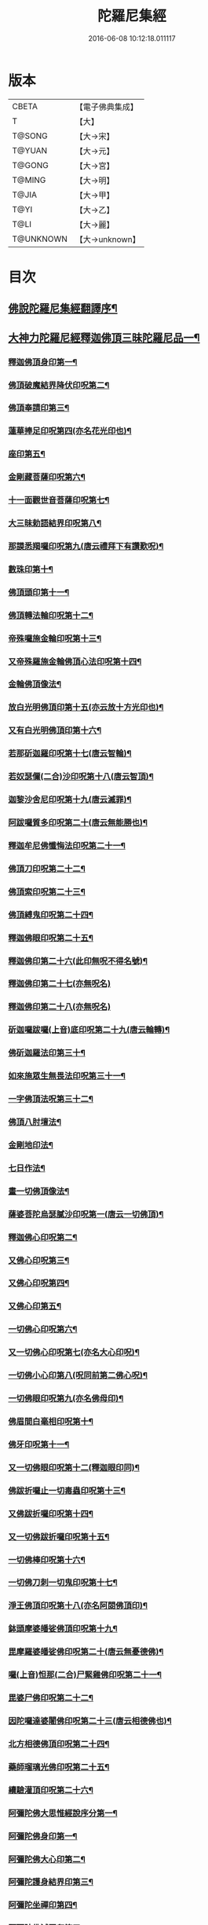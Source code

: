 #+TITLE: 陀羅尼集經 
#+DATE: 2016-06-08 10:12:18.011117

* 版本
 |     CBETA|【電子佛典集成】|
 |         T|【大】     |
 |    T@SONG|【大→宋】   |
 |    T@YUAN|【大→元】   |
 |    T@GONG|【大→宮】   |
 |    T@MING|【大→明】   |
 |     T@JIA|【大→甲】   |
 |      T@YI|【大→乙】   |
 |      T@LI|【大→麗】   |
 | T@UNKNOWN|【大→unknown】|

* 目次
** [[file:KR6j0072_001.txt::001-0785a3][佛說陀羅尼集經翻譯序¶]]
** [[file:KR6j0072_001.txt::001-0785b11][大神力陀羅尼經釋迦佛頂三昧陀羅尼品一¶]]
*** [[file:KR6j0072_001.txt::001-0786b6][釋迦佛頂身印第一¶]]
*** [[file:KR6j0072_001.txt::001-0787c6][佛頂破魔結界降伏印呪第二¶]]
*** [[file:KR6j0072_001.txt::001-0788a20][佛頂奉請印第三¶]]
*** [[file:KR6j0072_001.txt::001-0788a27][蓮華捧足印呪第四(亦名花光印也)¶]]
*** [[file:KR6j0072_001.txt::001-0788b3][座印第五¶]]
*** [[file:KR6j0072_001.txt::001-0788b10][金剛藏菩薩印呪第六¶]]
*** [[file:KR6j0072_001.txt::001-0788b19][十一面觀世音菩薩印呪第七¶]]
*** [[file:KR6j0072_001.txt::001-0788c5][大三昧勅語結界印呪第八¶]]
*** [[file:KR6j0072_001.txt::001-0789a22][那謨悉羯囉印呪第九(唐云禮拜下有讚歎呪)¶]]
*** [[file:KR6j0072_001.txt::001-0789b28][數珠印第十¶]]
*** [[file:KR6j0072_001.txt::001-0789c18][佛頂頭印第十一¶]]
*** [[file:KR6j0072_001.txt::001-0789c26][佛頂轉法輪印呪第十二¶]]
*** [[file:KR6j0072_001.txt::001-0790a8][帝殊囉施金輪印呪第十三¶]]
*** [[file:KR6j0072_001.txt::001-0790a17][又帝殊羅施金輪佛頂心法印呪第十四¶]]
*** [[file:KR6j0072_001.txt::001-0790a23][金輪佛頂像法¶]]
*** [[file:KR6j0072_001.txt::001-0790c19][放白光明佛頂印第十五(亦云放十方光印也)¶]]
*** [[file:KR6j0072_001.txt::001-0790c24][又有白光明佛頂印第十六¶]]
*** [[file:KR6j0072_001.txt::001-0791b9][若那斫迦羅印呪第十七(唐云智輪)¶]]
*** [[file:KR6j0072_001.txt::001-0791b23][若奴瑟儞(二合)沙印呪第十八(唐云智頂)¶]]
*** [[file:KR6j0072_001.txt::001-0791b29][迦黎沙舍尼印呪第十九(唐云滅罪)¶]]
*** [[file:KR6j0072_001.txt::001-0791c9][阿跋囉質多印呪第二十(唐云無能勝也)¶]]
*** [[file:KR6j0072_001.txt::001-0791c19][釋迦牟尼佛懺悔法印呪第二十一¶]]
*** [[file:KR6j0072_001.txt::001-0791c27][佛頂刀印呪第二十二¶]]
*** [[file:KR6j0072_001.txt::001-0792b3][佛頂索印呪第二十三¶]]
*** [[file:KR6j0072_001.txt::001-0792b12][佛頂縛鬼印呪第二十四¶]]
*** [[file:KR6j0072_001.txt::001-0792b28][釋迦佛眼印呪第二十五¶]]
*** [[file:KR6j0072_001.txt::001-0792c9][釋迦佛印第二十六(此印無呪不得名號)¶]]
*** [[file:KR6j0072_001.txt::001-0792c11][釋迦佛印第二十七(亦無呪名)]]
*** [[file:KR6j0072_001.txt::001-0792c13][釋迦佛印第二十八(亦無呪名)]]
*** [[file:KR6j0072_001.txt::001-0792c18][斫迦囉跋囉(上音)底印呪第二十九(唐云輪轉)¶]]
*** [[file:KR6j0072_001.txt::001-0792c22][佛斫迦羅法印第三十¶]]
*** [[file:KR6j0072_001.txt::001-0792c27][如來施眾生無畏法印呪第三十一¶]]
*** [[file:KR6j0072_001.txt::001-0793a5][一字佛頂法呪第三十二¶]]
*** [[file:KR6j0072_001.txt::001-0793a26][佛頂八肘壇法¶]]
*** [[file:KR6j0072_001.txt::001-0794a16][金剛地印法¶]]
*** [[file:KR6j0072_001.txt::001-0794c11][七日作法¶]]
*** [[file:KR6j0072_002.txt::002-0795a23][畫一切佛頂像法¶]]
*** [[file:KR6j0072_002.txt::002-0796a14][薩婆菩陀烏瑟膩沙印呪第一(唐云一切佛頂)¶]]
*** [[file:KR6j0072_002.txt::002-0796a26][釋迦佛心印呪第二¶]]
*** [[file:KR6j0072_002.txt::002-0796b8][又佛心印呪第三¶]]
*** [[file:KR6j0072_002.txt::002-0796b23][又佛心印呪第四¶]]
*** [[file:KR6j0072_002.txt::002-0796c7][又佛心印第五¶]]
*** [[file:KR6j0072_002.txt::002-0796c28][一切佛心印呪第六¶]]
*** [[file:KR6j0072_002.txt::002-0797a22][又一切佛心印呪第七(亦名大心印呪)¶]]
*** [[file:KR6j0072_002.txt::002-0797b11][一切佛小心印第八(呪同前第二佛心呪)¶]]
*** [[file:KR6j0072_002.txt::002-0797b28][一切佛眼印呪第九(亦名佛母印)¶]]
*** [[file:KR6j0072_002.txt::002-0797c7][佛眉間白毫相印呪第十¶]]
*** [[file:KR6j0072_002.txt::002-0797c20][佛牙印呪第十一¶]]
*** [[file:KR6j0072_002.txt::002-0797c28][又一切佛眼印呪第十二(釋迦眼印同)¶]]
*** [[file:KR6j0072_002.txt::002-0798a6][佛跋折囉止一切毒蟲印呪第十三¶]]
*** [[file:KR6j0072_002.txt::002-0798a20][又佛跋折囉印呪第十四¶]]
*** [[file:KR6j0072_002.txt::002-0798b2][又一切佛跋折囉印呪第十五¶]]
*** [[file:KR6j0072_002.txt::002-0798b12][一切佛棒印呪第十六¶]]
*** [[file:KR6j0072_002.txt::002-0798b19][一切佛刀刺一切鬼印呪第十七¶]]
*** [[file:KR6j0072_002.txt::002-0798b28][淨王佛頂印呪第十八(亦名阿閦佛頂印)¶]]
*** [[file:KR6j0072_002.txt::002-0798c17][鉢頭摩婆皤娑佛頂印呪第十九¶]]
*** [[file:KR6j0072_002.txt::002-0798c21][毘摩羅婆皤娑佛印呪第二十(唐云無憂德佛)¶]]
*** [[file:KR6j0072_002.txt::002-0798c27][囉(上音)怛那(二合)尸緊雞佛印呪第二十一¶]]
*** [[file:KR6j0072_002.txt::002-0799a5][毘婆尸佛印呪第二十二¶]]
*** [[file:KR6j0072_002.txt::002-0799a12][因陀囉達婆闍佛印呪第二十三(唐云相德佛也)¶]]
*** [[file:KR6j0072_002.txt::002-0799a18][北方相德佛頂印呪第二十四¶]]
*** [[file:KR6j0072_002.txt::002-0799a25][藥師瑠璃光佛印呪第二十五¶]]
*** [[file:KR6j0072_002.txt::002-0799c26][續驗灌頂印呪第二十六¶]]
*** [[file:KR6j0072_002.txt::002-0800a4][阿彌陀佛大思惟經說序分第一¶]]
*** [[file:KR6j0072_002.txt::002-0801a26][阿彌陀佛身印第一¶]]
*** [[file:KR6j0072_002.txt::002-0801b2][阿彌陀佛大心印第二¶]]
*** [[file:KR6j0072_002.txt::002-0801b12][阿彌陀護身結界印第三¶]]
*** [[file:KR6j0072_002.txt::002-0801b15][阿彌陀坐禪印第四¶]]
*** [[file:KR6j0072_002.txt::002-0801b24][阿彌陀佛滅罪印第五¶]]
*** [[file:KR6j0072_002.txt::002-0801c8][阿彌陀佛心印第六¶]]
*** [[file:KR6j0072_002.txt::002-0801c15][文殊師利印呪第七¶]]
*** [[file:KR6j0072_002.txt::002-0801c20][十一面觀世音印呪第八¶]]
*** [[file:KR6j0072_002.txt::002-0801c26][大勢至菩薩印呪第九¶]]
*** [[file:KR6j0072_002.txt::002-0802a6][又大勢至菩薩印第十¶]]
*** [[file:KR6j0072_002.txt::002-0802a10][又一大勢至印第十一¶]]
*** [[file:KR6j0072_002.txt::002-0802b5][阿彌陀佛頂印第十二¶]]
*** [[file:KR6j0072_002.txt::002-0802b13][阿彌陀佛輪印第十三¶]]
*** [[file:KR6j0072_002.txt::002-0802c15][阿彌陀佛療病法印第十四¶]]
** [[file:KR6j0072_002.txt::002-0802c21][佛說作數珠法相品¶]]
*** [[file:KR6j0072_002.txt::002-0803b12][大輪金剛陀羅尼¶]]
** [[file:KR6j0072_002.txt::002-0803b25][佛說跋折囉功能法相品(唐云金剛杵)¶]]
*** [[file:KR6j0072_002.txt::002-0803c18][作跋折囉并功德法¶]]
*** [[file:KR6j0072_003.txt::003-0804c15][般若波羅蜜多大心經(印有十三呪有九)¶]]
*** [[file:KR6j0072_003.txt::003-0805a30][畫大般若像法¶]]
*** [[file:KR6j0072_003.txt::003-0805c20][般若身印第一¶]]
*** [[file:KR6j0072_003.txt::003-0805c24][般若來印第二¶]]
*** [[file:KR6j0072_003.txt::003-0805c26][般若去印第三]]
*** [[file:KR6j0072_003.txt::003-0806a5][般若心印第四¶]]
*** [[file:KR6j0072_003.txt::003-0806a8][般若大心印第五¶]]
*** [[file:KR6j0072_003.txt::003-0806a11][般若頭印第六¶]]
*** [[file:KR6j0072_003.txt::003-0806a14][般若縛魔印第七¶]]
*** [[file:KR6j0072_003.txt::003-0806a19][般若伏魔印第八¶]]
*** [[file:KR6j0072_003.txt::003-0806a23][般若奢摩他印第九¶]]
*** [[file:KR6j0072_003.txt::003-0806a28][般若奢摩他四禪印第十¶]]
*** [[file:KR6j0072_003.txt::003-0806b5][般若懺悔印第十一¶]]
*** [[file:KR6j0072_003.txt::003-0806b12][般若無盡藏印呪第十二(一名般若眼又名金剛般若心又名般若根本)¶]]
*** [[file:KR6j0072_003.txt::003-0806c22][般若使者印第十三(先用般若護身次用軍茶利法護身)¶]]
*** [[file:KR6j0072_003.txt::003-0806c27][大般若波羅蜜多陀羅尼第十四¶]]
*** [[file:KR6j0072_003.txt::003-0807a23][般若波羅蜜多聰明陀羅尼第十五(一名小般若波羅蜜〔多〕－【宋】【宮】【甲】多多¶]]
*** [[file:KR6j0072_003.txt::003-0807b17][般若大心陀羅尼第十六]]
*** [[file:KR6j0072_003.txt::003-0807b25][般若心陀羅尼第十七]]
*** [[file:KR6j0072_003.txt::003-0807c3][般若聞持不忘陀羅尼第十八]]
*** [[file:KR6j0072_003.txt::003-0807c7][又般若小心陀羅尼第十九]]
*** [[file:KR6j0072_003.txt::003-0808a5][般若壇法¶]]
*** [[file:KR6j0072_003.txt::003-0809b7][請十六藥叉大將真言第二十(印用使者印)¶]]
*** [[file:KR6j0072_003.txt::003-0810a12][甘露軍茶利辟除尾那夜迦法印真言¶]]
*** [[file:KR6j0072_003.txt::003-0810a23][結地界法印真言¶]]
*** [[file:KR6j0072_003.txt::003-0810b5][結四方界法印真言¶]]
*** [[file:KR6j0072_003.txt::003-0810b10][結虛空界法印真言亦名上方結界(亦名上方結界)¶]]
*** [[file:KR6j0072_004.txt::004-0812b14][十一面觀世音神呪經(注是人意麁是經本此卷總有五十二印五十是主二¶]]
*** [[file:KR6j0072_004.txt::004-0816c9][十一面觀世音菩薩三昧印第一¶]]
*** [[file:KR6j0072_004.txt::004-0816c17][觀世音菩薩身印第二¶]]
*** [[file:KR6j0072_004.txt::004-0817a2][觀世音菩薩大心印呪第三¶]]
*** [[file:KR6j0072_004.txt::004-0817a12][觀世音菩薩小心印呪第四¶]]
*** [[file:KR6j0072_004.txt::004-0817a29][觀世音菩薩闍吒印呪第五(唐云髮長)¶]]
*** [[file:KR6j0072_004.txt::004-0817b17][觀世音菩薩華座印呪第六¶]]
*** [[file:KR6j0072_004.txt::004-0817b27][觀世音護身印呪第七¶]]
*** [[file:KR6j0072_004.txt::004-0817c11][觀世音菩薩婆羅跢印呪第八(唐云隨心)¶]]
*** [[file:KR6j0072_004.txt::004-0818a5][觀世音檀陀印呪第九(唐云策杖)¶]]
*** [[file:KR6j0072_004.txt::004-0818b5][觀世音甘露印呪第十¶]]
*** [[file:KR6j0072_004.txt::004-0818c16][搯數珠印第十一¶]]
*** [[file:KR6j0072_004.txt::004-0818c23][觀世音菩薩君馳印呪第十二¶]]
*** [[file:KR6j0072_004.txt::004-0819a7][觀世音菩薩十果報印呪第十三¶]]
*** [[file:KR6j0072_004.txt::004-0819b19][觀世音菩薩闍夜印第十四(唐云勝印)¶]]
*** [[file:KR6j0072_004.txt::004-0819b26][觀世音菩薩羯瑟那(二合)自那印呪第十五(唐云著鹿皮印)¶]]
*** [[file:KR6j0072_004.txt::004-0819c10][觀世音菩薩檀那波羅蜜多印呪第十六¶]]
*** [[file:KR6j0072_004.txt::004-0819c22][觀世音輪印呪第十七¶]]
*** [[file:KR6j0072_004.txt::004-0820a6][觀世音華鬘印呪第十八¶]]
*** [[file:KR6j0072_004.txt::004-0820a21][觀世音矟印呪第十九¶]]
*** [[file:KR6j0072_004.txt::004-0820b6][觀世音菩薩鴦俱(去音)舍印呪第二十(唐云鉤印)¶]]
*** [[file:KR6j0072_004.txt::004-0820b23][觀世音羂索印第二十一¶]]
*** [[file:KR6j0072_004.txt::004-0820c3][觀世音商佉印呪第二十二¶]]
*** [[file:KR6j0072_004.txt::004-0820c25][觀世音菩薩什皤(去音)羅印呪第二十三(唐云放光亦云火焰光)¶]]
*** [[file:KR6j0072_004.txt::004-0821a8][觀世音大心印呪第二十四¶]]
*** [[file:KR6j0072_004.txt::004-0821a29][觀世音散華印呪第二十五]]
*** [[file:KR6j0072_004.txt::004-0821c28][觀世音菩薩禮拜印呪第二十六¶]]
*** [[file:KR6j0072_004.txt::004-0822a16][觀世音菩薩毘社富囉迦印第二十七(唐云甘果子印)¶]]
*** [[file:KR6j0072_004.txt::004-0822a21][觀世音菩薩毘居唎多印第二十八(唐云瞋印第一面)¶]]
*** [[file:KR6j0072_004.txt::004-0822a27][觀世音菩薩離羅印第二十九(唐云高慢印第二面)¶]]
*** [[file:KR6j0072_004.txt::004-0822b5][觀世音菩薩婆羊揭唎印第三十(唐云大瞋印第三面)¶]]
*** [[file:KR6j0072_004.txt::004-0822b11][觀世音菩薩娑馱印第三十一(唐云軟心印第四面)¶]]
*** [[file:KR6j0072_004.txt::004-0822b18][觀世音菩薩阿嚕陀囉印第三十二(唐云大怒印第五面)¶]]
*** [[file:KR6j0072_004.txt::004-0822b26][特崩(二合)沙尼印第三十三(唐云破平障難印亦云訶遣印第六面)¶]]
*** [[file:KR6j0072_004.txt::004-0822c4][觀世音菩薩闇耶印第三十四(唐云得勝印第七面)¶]]
*** [[file:KR6j0072_004.txt::004-0822c11][觀世音菩薩毘闍耶印第三十五(唐云最勝印第八面)¶]]
*** [[file:KR6j0072_004.txt::004-0822c24][觀世音菩薩阿目多印第三十六(唐云無能壓印第九面)¶]]
*** [[file:KR6j0072_004.txt::004-0823a9][觀世音菩薩阿波羅質多印第三十七(唐云無勝印第十面)¶]]
*** [[file:KR6j0072_004.txt::004-0823a18][觀世音菩薩魔羅栖那波囉末(平音)陀儞印第三十八(唐云¶]]
*** [[file:KR6j0072_004.txt::004-0823a29][姪哩(二合)首羅印呪第三十九(唐云頭戟印)¶]]
*** [[file:KR6j0072_004.txt::004-0823b15][觀世音索印第四十¶]]
*** [[file:KR6j0072_004.txt::004-0823b20][觀世音母印第四十一¶]]
*** [[file:KR6j0072_004.txt::004-0823c4][觀世音母娑羅(上音)跢印第四十二¶]]
*** [[file:KR6j0072_004.txt::004-0823c5][摩訶摩羅印第四十三(唐云結花鬘印)]]
*** [[file:KR6j0072_004.txt::004-0823c14][觀世音檀陀印第四十四(唐云策七寶仗印)¶]]
*** [[file:KR6j0072_004.txt::004-0823c20][觀世音君馳印呪第四十五¶]]
*** [[file:KR6j0072_004.txt::004-0823c28][鴦俱(去音)舍印第四十六(唐云釣印)¶]]
*** [[file:KR6j0072_004.txt::004-0824a4][般那摩印第四十七(唐云蓮華印)¶]]
*** [[file:KR6j0072_004.txt::004-0824a6][跋折囉母瑟知(二合)印第四十八(唐云金剛捲印)¶]]
*** [[file:KR6j0072_004.txt::004-0824a10][阿(上音)叉摩羅印亦名跢賒波囉蜜多印第四¶]]
*** [[file:KR6j0072_004.txt::004-0824a18][阿彌陀佛印呪第五十¶]]
*** [[file:KR6j0072_004.txt::004-0824a27][釋迦牟尼佛眼印呪第五十一¶]]
*** [[file:KR6j0072_004.txt::004-0824b4][地天印呪第五十二¶]]
*** [[file:KR6j0072_005.txt::005-0825c16][千轉觀世音菩薩心印呪第一(與一切觀世音菩薩心印呪同)¶]]
*** [[file:KR6j0072_005.txt::005-0825c24][又千轉印呪第二¶]]
*** [[file:KR6j0072_005.txt::005-0826c11][觀世音母身法印第三¶]]
*** [[file:KR6j0072_005.txt::005-0826c23][觀世音母心印呪第四¶]]
*** [[file:KR6j0072_005.txt::005-0827a4][持一切觀世音菩薩三昧印呪第五¶]]
*** [[file:KR6j0072_005.txt::005-0827a11][觀世音菩薩心印呪第六¶]]
*** [[file:KR6j0072_005.txt::005-0827b10][又有隨心觀世音印第七(不見別號亦無別呪)¶]]
*** [[file:KR6j0072_005.txt::005-0827b13][隨心觀世音祈一切願印第八¶]]
*** [[file:KR6j0072_005.txt::005-0827b27][十二臂觀世音菩薩身印呪第九¶]]
*** [[file:KR6j0072_005.txt::005-0827c8][觀世音菩薩不空羂索身印呪第十¶]]
*** [[file:KR6j0072_005.txt::005-0827c20][觀世音菩薩不空羂索口法印第十一¶]]
*** [[file:KR6j0072_005.txt::005-0827c27][觀世音菩薩不空羂索牙法印第十二¶]]
*** [[file:KR6j0072_005.txt::005-0828a11][觀世音菩薩不空羂索心中心呪第十三¶]]
*** [[file:KR6j0072_005.txt::005-0828a18][畫觀世音菩薩像法¶]]
** [[file:KR6j0072_005.txt::005-0829a2][觀世音毘俱知菩薩三昧法印呪品(印有二十一呪有四十四)¶]]
*** [[file:KR6j0072_005.txt::005-0829a17][毘俱知大身法印呪第一¶]]
*** [[file:KR6j0072_005.txt::005-0829b7][毘俱知大心呪第二(用身印)¶]]
*** [[file:KR6j0072_005.txt::005-0829b10][毘俱(上音)知中大心呪第三(用身印)¶]]
*** [[file:KR6j0072_005.txt::005-0829b13][毘俱知小心呪第四(用身印)¶]]
*** [[file:KR6j0072_005.txt::005-0829b15][毘俱知中小心呪第五(用身印)¶]]
*** [[file:KR6j0072_005.txt::005-0829b17][請毘俱知來呪第六(用身印)¶]]
*** [[file:KR6j0072_005.txt::005-0829b19][毘俱知一切用呪第七(用身印亦名大心呪)¶]]
*** [[file:KR6j0072_005.txt::005-0829b22][毘俱知頂呪第八(用身印亦名頭呪)¶]]
*** [[file:KR6j0072_005.txt::005-0829b26][毘俱知香鑪法印呪第九(印是第二呪是第九)¶]]
*** [[file:KR6j0072_005.txt::005-0829c5][毘俱知香水法印呪第十(印是第三呪是第十梵音云乾陀達羅度波)¶]]
*** [[file:KR6j0072_005.txt::005-0829c12][毘俱知護身法印呪第十一(印是第四呪是十一)¶]]
*** [[file:KR6j0072_005.txt::005-0829c17][毘俱知結地。界法印呪第十二(印是第五呪是十二)¶]]
*** [[file:KR6j0072_005.txt::005-0829c25][毘俱知結四方界法印呪第十三(印是第六呪第十三梵音¶]]
*** [[file:KR6j0072_005.txt::005-0830a4][毘俱知結上方界法印呪第十四(印是第七呪第十四)¶]]
*** [[file:KR6j0072_005.txt::005-0830a13][毘俱知師子座法印(印是第八用大心呪梵本云思蠅伽散那)¶]]
*** [[file:KR6j0072_005.txt::005-0830a17][毘俱知歡喜法印(印是第九用大心呪)¶]]
*** [[file:KR6j0072_005.txt::005-0830a24][毘俱知供養法印(印是第十用大心呪梵本云阿伽母陀羅)¶]]
*** [[file:KR6j0072_005.txt::005-0830a29][毘俱知隨心法印(印第十一用大心呪)¶]]
*** [[file:KR6j0072_005.txt::005-0830b6][毘俱知施與一切食法印(印第十二用大心呪梵音云皤唎)¶]]
*** [[file:KR6j0072_005.txt::005-0830b12][毘俱知華供養法印呪(印第十三呪第十五)¶]]
*** [[file:KR6j0072_005.txt::005-0830b20][毘俱知香供養呪(呪第十六印用華供養印)¶]]
*** [[file:KR6j0072_005.txt::005-0830b23][毘俱知滅罪呪(呪第十七印用花供養印)¶]]
*** [[file:KR6j0072_005.txt::005-0830b29][毘俱知萬里結界供養呪(呪第十八用法身印)¶]]
*** [[file:KR6j0072_005.txt::005-0830c6][毘俱知作壇泥地供養呪(呪第十九用香水印)¶]]
** [[file:KR6j0072_005.txt::005-0830c11][毘俱知菩薩降魔印呪法品¶]]
*** [[file:KR6j0072_005.txt::005-0830c12][毘俱知法甲呪(呪第二十)¶]]
*** [[file:KR6j0072_005.txt::005-0830c15][毘俱知法弩呪(呪二十一)¶]]
*** [[file:KR6j0072_005.txt::005-0830c17][毘俱知法左射呪(呪二十二)¶]]
*** [[file:KR6j0072_005.txt::005-0830c19][毘俱知法右射呪(呪二十三)¶]]
*** [[file:KR6j0072_005.txt::005-0830c21][毘俱知法箭呪(呪二十四)¶]]
*** [[file:KR6j0072_005.txt::005-0830c23][毘俱知解一切外道及諸法事等結界呪(呪二十五)¶]]
*** [[file:KR6j0072_005.txt::005-0830c28][毘俱知斫迦羅法印(印第十四)]]
*** [[file:KR6j0072_005.txt::005-0831a3][毘俱知跋折囉法印(印第十五亦名瞋印)¶]]
*** [[file:KR6j0072_005.txt::005-0831a7][毘俱知打一切鬼法印(印第十六)¶]]
*** [[file:KR6j0072_005.txt::005-0831a12][毘俱知三眼法印(印第十七)¶]]
*** [[file:KR6j0072_005.txt::005-0831a20][毘俱知搯數珠法印呪(印第十八呪二十六)¶]]
*** [[file:KR6j0072_005.txt::005-0831a28][毘俱知捻灰法印呪(印第十九呪二十七)¶]]
*** [[file:KR6j0072_005.txt::005-0831b7][毘俱知發遣一切去法印呪(印第二十呪二十八)¶]]
** [[file:KR6j0072_005.txt::005-0831b16][毘俱知菩薩使者法印品¶]]
*** [[file:KR6j0072_005.txt::005-0831b20][使者鉢囉塔摩呪(合前二十九使者呪第一)¶]]
*** [[file:KR6j0072_005.txt::005-0831b23][使者鉢囉薩那呪(合前呪三十使者呪第二)¶]]
*** [[file:KR6j0072_005.txt::005-0831c6][使者上方結界法呪(合前三十二使者第四)¶]]
*** [[file:KR6j0072_005.txt::005-0831c8][又結界呪(呪合前三十三使者呪第五)¶]]
*** [[file:KR6j0072_005.txt::005-0831c12][使者頭法呪(呪合前三十四使者呪第六)¶]]
*** [[file:KR6j0072_005.txt::005-0831c14][使者頂法呪(呪合前三十五使者呪第七)¶]]
*** [[file:KR6j0072_005.txt::005-0831c16][使者眼法呪(呪合前三十六使者呪第八)¶]]
*** [[file:KR6j0072_005.txt::005-0831c18][使者口法呪(呪合前三十七使者呪第九)¶]]
*** [[file:KR6j0072_005.txt::005-0831c20][使者心法呪(呪合前三十八使者呪第十)¶]]
*** [[file:KR6j0072_005.txt::005-0831c22][使者弓法呪(呪合前三十九使者呪第十一)¶]]
*** [[file:KR6j0072_005.txt::005-0831c24][使者箭法呪(呪合前第四十使者呪第十二)¶]]
*** [[file:KR6j0072_005.txt::005-0831c26][使者棓法呪(呪合前第四十一使者呪第十三)¶]]
*** [[file:KR6j0072_005.txt::005-0832a2][小心呪(呪合前前四十二)¶]]
*** [[file:KR6j0072_005.txt::005-0832a4][毘俱知菩薩阿唎荼法印呪(印第二十一亦名一字印呪)¶]]
** [[file:KR6j0072_005.txt::005-0832a18][毘俱知救病法壇品¶]]
*** [[file:KR6j0072_005.txt::005-0832b16][毘俱知菩薩呪功能¶]]
*** [[file:KR6j0072_005.txt::005-0832c13][畫毘俱知像法¶]]
** [[file:KR6j0072_006.txt::006-0833c5][何耶揭唎婆觀世音菩薩法印呪品(唐翻＋（云）【元】翻翻馬頭)當¶]]
*** [[file:KR6j0072_006.txt::006-0833c7][馬頭護身結界法印呪第一¶]]
*** [[file:KR6j0072_006.txt::006-0833c20][馬頭大法身印呪第二¶]]
*** [[file:KR6j0072_006.txt::006-0834a5][馬頭法心印呪第三¶]]
*** [[file:KR6j0072_006.txt::006-0834a18][馬頭頭法印呪第四¶]]
*** [[file:KR6j0072_006.txt::006-0834a28][馬頭頂法印呪第五¶]]
*** [[file:KR6j0072_006.txt::006-0834b6][馬頭口法印呪第六¶]]
*** [[file:KR6j0072_006.txt::006-0834b13][馬頭牙法印呪第七¶]]
*** [[file:KR6j0072_006.txt::006-0834c3][馬頭觀世音菩薩乞食法印呪第八¶]]
*** [[file:KR6j0072_006.txt::006-0834c7][馬頭觀世音菩薩解禁刀法印呪第九¶]]
*** [[file:KR6j0072_006.txt::006-0834c11][馬頭療病法印呪第十¶]]
*** [[file:KR6j0072_006.txt::006-0834c18][馬頭觀世音菩薩大呪第十一]]
*** [[file:KR6j0072_006.txt::006-0835c22][又馬頭別大呪第十二]]
*** [[file:KR6j0072_006.txt::006-0836c7][縛毘那夜迦呪第十三¶]]
*** [[file:KR6j0072_006.txt::006-0836c17][又一呪法第十二¶]]
*** [[file:KR6j0072_006.txt::006-0836c25][又一呪法第十三¶]]
*** [[file:KR6j0072_006.txt::006-0837a3][發遣馬頭觀世音印呪第十四¶]]
*** [[file:KR6j0072_006.txt::006-0837a10][畫作像法¶]]
*** [[file:KR6j0072_006.txt::006-0837c20][作何耶揭唎婆像法¶]]
*** [[file:KR6j0072_006.txt::006-0838a18][馬頭觀世音菩薩受法壇¶]]
** [[file:KR6j0072_006.txt::006-0838b28][諸大菩薩法會印呪品　當部(印有九呪有十)¶]]
*** [[file:KR6j0072_006.txt::006-0838b29][大勢至菩薩法身印第一¶]]
*** [[file:KR6j0072_006.txt::006-0838c4][又大勢至菩薩法印呪第二¶]]
*** [[file:KR6j0072_006.txt::006-0838c16][文殊師利菩薩法印呪第三¶]]
*** [[file:KR6j0072_006.txt::006-0839b26][彌勒菩薩法印呪第四¶]]
*** [[file:KR6j0072_006.txt::006-0839c2][又彌勒菩薩法身印呪第五¶]]
*** [[file:KR6j0072_006.txt::006-0839c11][地藏菩薩法身印呪第六¶]]
*** [[file:KR6j0072_006.txt::006-0839c17][又地藏菩薩印第七¶]]
*** [[file:KR6j0072_006.txt::006-0839c24][普賢菩薩法身印呪第八¶]]
*** [[file:KR6j0072_006.txt::006-0840a6][普賢菩薩為坐禪人却神鬼魔呪第九]]
*** [[file:KR6j0072_006.txt::006-0840a17][見普賢菩薩呪第十]]
*** [[file:KR6j0072_006.txt::006-0840b8][普賢菩薩滅罪呪第十一]]
*** [[file:KR6j0072_006.txt::006-0840b17][虛空藏菩薩法身印呪第十二¶]]
*** [[file:KR6j0072_006.txt::006-0840c1][又虛空藏菩薩呪水呪第十三]]
** [[file:KR6j0072_007.txt::007-0841a5][佛說金剛藏大威神力三昧法印呪品第一¶]]
*** [[file:KR6j0072_007.txt::007-0841b26][畫金剛藏菩薩像法¶]]
*** [[file:KR6j0072_007.txt::007-0842c3][金剛囉闍一切見法印呪第一¶]]
*** [[file:KR6j0072_007.txt::007-0842c10][金剛藏大心法印呪第二¶]]
*** [[file:KR6j0072_007.txt::007-0843a2][金剛藏結界法印呪第三¶]]
*** [[file:KR6j0072_007.txt::007-0843a17][金剛藏法身法印第四(亦名五股印也)¶]]
*** [[file:KR6j0072_007.txt::007-0843a25][金剛藏心法印呪第五¶]]
*** [[file:KR6j0072_007.txt::007-0843b3][金剛藏散華法印呪第六¶]]
*** [[file:KR6j0072_007.txt::007-0843b10][金剛藏吉唎法印呪第七(亦名須婆印呪唐云印王)¶]]
*** [[file:KR6j0072_007.txt::007-0843b29][金剛藏呪王印呪第八¶]]
*** [[file:KR6j0072_007.txt::007-0843c11][金剛藏大身法印呪第九¶]]
*** [[file:KR6j0072_007.txt::007-0844a18][金剛藏頭法印第十(誦前大呪)¶]]
*** [[file:KR6j0072_007.txt::007-0844a24][金剛藏頂法印第十一(誦前大呪)¶]]
*** [[file:KR6j0072_007.txt::007-0844b7][金剛藏口法印第十二(誦前大呪)¶]]
*** [[file:KR6j0072_007.txt::007-0844b29][金剛藏跋折囉法印呪第十三]]
*** [[file:KR6j0072_007.txt::007-0844c6][金剛藏縛法印第十四(誦前大呪)¶]]
*** [[file:KR6j0072_007.txt::007-0844c11][金剛藏箭法印呪第十五¶]]
*** [[file:KR6j0072_007.txt::007-0844c23][金剛藏矟法印呪第十六¶]]
*** [[file:KR6j0072_007.txt::007-0845a2][金剛藏刀法印第十七(誦前矟呪)¶]]
*** [[file:KR6j0072_007.txt::007-0845a7][金剛藏可吒(二合)傍伽印呪第十八(亦名期剋一切鬼印呪上¶]]
** [[file:KR6j0072_007.txt::007-0845b3][金剛藏眷屬法印呪品第二(丹無第二)¶]]
*** [[file:KR6j0072_007.txt::007-0845b4][金剛摩磨(去音)雞法印呪第十九(名金剛母)¶]]
*** [[file:KR6j0072_007.txt::007-0845b12][摩磨雞法幢印第二十(不見呪)¶]]
*** [[file:KR6j0072_007.txt::007-0845b16][摩磨雞戟印第二十一()¶]]
*** [[file:KR6j0072_007.txt::007-0845b20][金剛母瑟羝法印呪第二十二(亦名金剛兒法亦名使者法¶]]
*** [[file:KR6j0072_007.txt::007-0845c26][金剛商迦羅大心法印呪第二十三(丹第五此金剛藏¶]]
*** [[file:KR6j0072_007.txt::007-0846a17][又商迦羅心法呪第二十四(用前印)]]
*** [[file:KR6j0072_007.txt::007-0846a28][商迦羅小心法印呪第二十五(丹第七)¶]]
*** [[file:KR6j0072_007.txt::007-0846b8][商迦羅法身印第二十六(誦前小心呪)¶]]
*** [[file:KR6j0072_007.txt::007-0846b15][商迦羅頭法印第二十七(從此以後五印皆誦前大心呪若作壇¶]]
*** [[file:KR6j0072_007.txt::007-0846b21][商迦羅鎖法印第二十八(丹第十)¶]]
*** [[file:KR6j0072_007.txt::007-0846b26][商迦羅療病法印第二十九(丹第十一)¶]]
*** [[file:KR6j0072_007.txt::007-0846c2][商迦羅縛一切鬼法印第三十(丹第十二)¶]]
*** [[file:KR6j0072_007.txt::007-0846c9][商迦羅大結界法印第三十一(丹第十三)¶]]
*** [[file:KR6j0072_007.txt::007-0846c17][商迦羅羂索法印第三十二(誦前小心呪)¶]]
*** [[file:KR6j0072_007.txt::007-0846c19][金剛商迦羅大呪第三十三(丹第十五)]]
*** [[file:KR6j0072_007.txt::007-0848a28][金剛央俱施法身印呪第三十四(名金剛藏小女法有¶]]
*** [[file:KR6j0072_007.txt::007-0848b14][央俱施口法印第三十五(誦後大呪)¶]]
*** [[file:KR6j0072_007.txt::007-0848b23][央俱施牙法印第三十六(亦名急縛鬼印)¶]]
*** [[file:KR6j0072_007.txt::007-0848b29][央俱施鉤法印第三十七(誦前大呪)]]
*** [[file:KR6j0072_007.txt::007-0848c9][央俱施索法印第三十八(誦後心呪)¶]]
*** [[file:KR6j0072_007.txt::007-0848c16][央俱施口印第三十九(亦名解放印)¶]]
*** [[file:KR6j0072_007.txt::007-0848c24][央俱施療病法印大呪第四十(亦名縛鬼印誦後大呪)¶]]
*** [[file:KR6j0072_007.txt::007-0849b6][金剛隨心身法印呪第四十一(丹第二十三)¶]]
*** [[file:KR6j0072_007.txt::007-0849b15][金剛隨心擲鬼法印第四十二(丹第二十四誦前小心呪)¶]]
*** [[file:KR6j0072_007.txt::007-0849b18][金剛隨心輪法印第四十三(誦前小心呪)¶]]
*** [[file:KR6j0072_007.txt::007-0849b20][金剛隨心矟法印第四十四(誦前小心呪)¶]]
*** [[file:KR6j0072_007.txt::007-0849b23][金剛隨心降魔法印第四十五(誦前小心呪)¶]]
*** [[file:KR6j0072_007.txt::007-0849c2][金剛隨心縛鬼法印呪第四十六(丹第二十八)¶]]
*** [[file:KR6j0072_007.txt::007-0849c11][金剛隨心大法身印呪第四十七(丹第二十九)¶]]
*** [[file:KR6j0072_007.txt::007-0850b8][金剛隨心療一切難伏鬼病大法身印第四十¶]]
*** [[file:KR6j0072_007.txt::007-0850b19][金剛大瞋結界法身印第四十九(誦前大呪)¶]]
*** [[file:KR6j0072_007.txt::007-0850b27][金剛隨心大瞋法身印第五十(誦前大呪)¶]]
*** [[file:KR6j0072_007.txt::007-0850c9][金剛藏密號法印呪第五十一(丹第三十三)¶]]
*** [[file:KR6j0072_007.txt::007-0850c24][金剛隨心大惡都身印第五十二(丹第三十四)¶]]
*** [[file:KR6j0072_007.txt::007-0850c29][都身印第五十三(丹第三十五)]]
*** [[file:KR6j0072_007.txt::007-0851a8][身印第五十四(丹第三十六)¶]]
*** [[file:KR6j0072_007.txt::007-0851a14][又召請隨心印第五十五(丹第三十七)¶]]
*** [[file:KR6j0072_007.txt::007-0851a17][棓印第五十六(丹第三十八)¶]]
*** [[file:KR6j0072_007.txt::007-0851a20][捉疰印第五十七(丹第三十九)¶]]
*** [[file:KR6j0072_007.txt::007-0851a24][金剛藏受法壇¶]]
** [[file:KR6j0072_008.txt::008-0851c11][金剛阿蜜哩多軍荼利菩薩自在神力呪印¶]]
*** [[file:KR6j0072_008.txt::008-0852b4][軍茶利香鑪法印第一(用小心呪)¶]]
*** [[file:KR6j0072_008.txt::008-0852b12][軍茶利香水法印第二(用小心呪)¶]]
*** [[file:KR6j0072_008.txt::008-0852b17][軍茶利護身法印第三(用大心呪)¶]]
*** [[file:KR6j0072_008.txt::008-0852c8][軍茶利辟除毘那夜迦法印呪第四¶]]
*** [[file:KR6j0072_008.txt::008-0852c26][軍茶利金剛一字降魔王印呪第五¶]]
*** [[file:KR6j0072_008.txt::008-0853a5][軍茶利結地界法印呪第六¶]]
*** [[file:KR6j0072_008.txt::008-0853a19][軍茶利結四方界法印呪第七¶]]
*** [[file:KR6j0072_008.txt::008-0853a28][軍茶利結虛空界法印呪第八(亦名上方結界)¶]]
*** [[file:KR6j0072_008.txt::008-0853b29][軍茶利身法印第九(用小心呪)¶]]
*** [[file:KR6j0072_008.txt::008-0853c7][軍茶利香花供養法印第十(用大心呪)¶]]
*** [[file:KR6j0072_008.txt::008-0853c16][軍茶利飲食供養法印第十一(用大心呪)¶]]
*** [[file:KR6j0072_008.txt::008-0853c23][軍茶利燈法印呪第十二¶]]
*** [[file:KR6j0072_008.txt::008-0853c29][軍茶利頭法印第十三(用大心呪)]]
*** [[file:KR6j0072_008.txt::008-0854a6][軍茶利頂法印第十四(用大心呪)¶]]
*** [[file:KR6j0072_008.txt::008-0854a14][軍茶利牙法印呪第十五(用大心呪呪病亦得)¶]]
*** [[file:KR6j0072_008.txt::008-0854a29][軍茶利跋折囉總印第十六(用大心呪)]]
*** [[file:KR6j0072_008.txt::008-0854b28][軍茶利大心呪第十七]]
*** [[file:KR6j0072_008.txt::008-0854c3][軍茶利中心法呪第十八]]
*** [[file:KR6j0072_008.txt::008-0854c6][軍茶利小心法呪第十九]]
*** [[file:KR6j0072_008.txt::008-0854c17][軍茶利大護身印第二十(用後大呪)¶]]
*** [[file:KR6j0072_008.txt::008-0855a2][軍茶利大瞋法身印第二十一(用後大呪)¶]]
*** [[file:KR6j0072_008.txt::008-0855a14][軍茶利大降魔法身印第二十二(用後大呪)¶]]
*** [[file:KR6j0072_008.txt::008-0855a22][軍茶利三眼大法身印第二十三(用後大呪)¶]]
*** [[file:KR6j0072_008.txt::008-0855b4][軍茶利大法呪第二十四]]
*** [[file:KR6j0072_008.txt::008-0855c7][又軍茶利大呪第二十五]]
*** [[file:KR6j0072_008.txt::008-0856a15][軍茶利三摩耶結大界法印呪第二十六(亦名一切¶]]
*** [[file:KR6j0072_008.txt::008-0856b8][軍茶利使者法印呪第二十七¶]]
*** [[file:KR6j0072_008.txt::008-0856b17][軍茶利金剛受法壇¶]]
*** [[file:KR6j0072_008.txt::008-0857c3][軍茶利金剛救病法壇¶]]
*** [[file:KR6j0072_008.txt::008-0859a2][跋折囉吒訶娑身印呪第一¶]]
*** [[file:KR6j0072_008.txt::008-0859a9][護身印第二¶]]
*** [[file:KR6j0072_008.txt::008-0859a12][結界印第三¶]]
*** [[file:KR6j0072_008.txt::008-0859a17][辟除毘那夜迦印第四¶]]
*** [[file:KR6j0072_008.txt::008-0859a20][跋折囉吒訶娑大呪第五¶]]
** [[file:KR6j0072_009.txt::009-0860c5][金剛烏樞沙摩法印呪品¶]]
*** [[file:KR6j0072_009.txt::009-0860c6][烏樞沙摩(二合)護身法印呪第一(唐云不淨潔金剛印有十七呪有¶]]
*** [[file:KR6j0072_009.txt::009-0860c17][烏樞沙摩身印呪第二¶]]
*** [[file:KR6j0072_009.txt::009-0861b7][烏樞沙摩結界法印呪第三¶]]
*** [[file:KR6j0072_009.txt::009-0861b20][烏樞沙摩歡喜法印呪第四¶]]
*** [[file:KR6j0072_009.txt::009-0861c4][烏樞沙摩供養法印呪第五¶]]
*** [[file:KR6j0072_009.txt::009-0861c13][烏樞沙摩治鬼病印呪第六(一名殺鬼印呪)¶]]
*** [[file:KR6j0072_009.txt::009-0861c25][烏樞沙摩跋折囉法印呪第七¶]]
*** [[file:KR6j0072_009.txt::009-0862a20][烏樞沙摩擲法印呪第八¶]]
*** [[file:KR6j0072_009.txt::009-0862b10][烏樞沙摩羂索法印呪第九¶]]
*** [[file:KR6j0072_009.txt::009-0862b18][烏樞沙摩輪法印呪第十¶]]
*** [[file:KR6j0072_009.txt::009-0862b28][烏樞沙摩大身斧法印呪第十一¶]]
*** [[file:KR6j0072_009.txt::009-0862c11][烏樞沙摩矟法印呪第十二¶]]
*** [[file:KR6j0072_009.txt::009-0863a8][烏樞沙摩頭法印呪第十三¶]]
*** [[file:KR6j0072_009.txt::009-0863a14][烏樞沙摩頂法印呪第十四(未見功能)¶]]
*** [[file:KR6j0072_009.txt::009-0863a19][烏樞沙摩口法印第十五¶]]
*** [[file:KR6j0072_009.txt::009-0863a25][烏樞沙摩跋折囉母瑟知法印呪第十六¶]]
*** [[file:KR6j0072_009.txt::009-0863b4][烏樞沙摩解穢法印第十七¶]]
*** [[file:KR6j0072_009.txt::009-0863b21][散華呪第十八¶]]
*** [[file:KR6j0072_009.txt::009-0863b25][烏樞沙摩大呪第十九¶]]
*** [[file:KR6j0072_009.txt::009-0864a19][畫烏樞沙摩像法呪第二十¶]]
*** [[file:KR6j0072_009.txt::009-0864c3][烏樞沙摩金剛供養壇結四方界法呪第二十¶]]
*** [[file:KR6j0072_009.txt::009-0864c8][火結界呪第二十二]]
*** [[file:KR6j0072_009.txt::009-0864c15][呪水和粉泥呪第二十三]]
*** [[file:KR6j0072_009.txt::009-0864c20][呪水呪第二十四]]
*** [[file:KR6j0072_009.txt::009-0864c23][滅除罪呪第二十五]]
*** [[file:KR6j0072_009.txt::009-0864c28][呪索呪第二十六]]
*** [[file:KR6j0072_009.txt::009-0865a2][呪跋折囉呪第二十七]]
*** [[file:KR6j0072_009.txt::009-0865a6][火結界呪第二十八]]
*** [[file:KR6j0072_009.txt::009-0865a11][大結界呪第二十九]]
*** [[file:KR6j0072_009.txt::009-0865a27][呪白粉呪第三十]]
*** [[file:KR6j0072_009.txt::009-0865b1][呪赤粉呪第三十一]]
*** [[file:KR6j0072_009.txt::009-0865b3][呪黃粉呪第三十二]]
*** [[file:KR6j0072_009.txt::009-0865b5][呪青粉呪第三十三]]
*** [[file:KR6j0072_009.txt::009-0865b7][呪黑粉呪第三十四]]
*** [[file:KR6j0072_009.txt::009-0865b29][烏樞沙摩喚使者法印呪第三十五¶]]
*** [[file:KR6j0072_009.txt::009-0865c6][烏樞沙摩呪水洒面呪第三十六]]
*** [[file:KR6j0072_009.txt::009-0865c11][烏樞沙摩止啼呪第三十七呪曰¶]]
*** [[file:KR6j0072_009.txt::009-0865c18][烏樞沙摩調突瑟吒呪第三十八]]
*** [[file:KR6j0072_009.txt::009-0865c29][烏樞沙摩率都(二合)提呪第三十九]]
*** [[file:KR6j0072_009.txt::009-0866a5][烏樞沙摩調伏呪第四十]]
*** [[file:KR6j0072_009.txt::009-0866a11][烏樞沙摩那瑜伽呪第四十一]]
*** [[file:KR6j0072_009.txt::009-0866a22][烏樞沙摩目佉槃陀那呪第四十二]]
*** [[file:KR6j0072_009.txt::009-0866a29][烏樞沙摩呪法功能¶]]
** [[file:KR6j0072_009.txt::009-0866c28][烏樞沙摩金剛法印呪品一卷＋（竟）【元】卷卷¶]]
*** [[file:KR6j0072_009.txt::009-0866c28][大青面金剛呪法大呪第一]]
*** [[file:KR6j0072_009.txt::009-0867c15][藥叉心呪第二¶]]
*** [[file:KR6j0072_009.txt::009-0867c23][藥叉立身印呪第三¶]]
*** [[file:KR6j0072_009.txt::009-0868a6][喚羅剎身印第四¶]]
*** [[file:KR6j0072_009.txt::009-0868a9][藥叉鉤印第五¶]]
*** [[file:KR6j0072_009.txt::009-0868a13][藥叉火輪印第六¶]]
*** [[file:KR6j0072_009.txt::009-0868a17][藥叉身印第七¶]]
*** [[file:KR6j0072_009.txt::009-0868a22][藥叉追天鬼印第八¶]]
*** [[file:KR6j0072_009.txt::009-0868a26][降伏魔印第九¶]]
*** [[file:KR6j0072_009.txt::009-0868b3][歡喜呪第十¶]]
*** [[file:KR6j0072_009.txt::009-0868b8][弓印第十一¶]]
*** [[file:KR6j0072_009.txt::009-0868b12][箭印第十二¶]]
*** [[file:KR6j0072_009.txt::009-0868b17][大豎印第十三¶]]
*** [[file:KR6j0072_009.txt::009-0868b21][刀印第十四¶]]
*** [[file:KR6j0072_009.txt::009-0868b25][縛大力鬼印第十五¶]]
*** [[file:KR6j0072_009.txt::009-0868b28][食印第十六¶]]
*** [[file:KR6j0072_009.txt::009-0868c2][牙印第十七¶]]
*** [[file:KR6j0072_009.txt::009-0868c25][畫五藥叉像法¶]]
*** [[file:KR6j0072_009.txt::009-0869b18][解穢呪¶]]
*** [[file:KR6j0072_010.txt::010-0869b25][佛說摩利支天經一卷¶]]
*** [[file:KR6j0072_010.txt::010-0870a22][奉請摩利支天呪¶]]
*** [[file:KR6j0072_010.txt::010-0870b25][身印第一¶]]
*** [[file:KR6j0072_010.txt::010-0870b29][頭印第二]]
*** [[file:KR6j0072_010.txt::010-0870c4][頂印第三¶]]
*** [[file:KR6j0072_010.txt::010-0870c10][護身印第四¶]]
*** [[file:KR6j0072_010.txt::010-0870c13][歡喜印第五¶]]
*** [[file:KR6j0072_010.txt::010-0870c17][摩奴印第六¶]]
*** [[file:KR6j0072_010.txt::010-0870c25][使者印第七¶]]
*** [[file:KR6j0072_010.txt::010-0874b26][功德天法一卷¶]]
*** [[file:KR6j0072_010.txt::010-0875a13][功德天華身印第二¶]]
*** [[file:KR6j0072_010.txt::010-0875a20][功德天結界印第三¶]]
*** [[file:KR6j0072_010.txt::010-0875a25][功德天施珍寶印第四¶]]
*** [[file:KR6j0072_010.txt::010-0875a29][功德天施一切鬼神種種飲食印第五¶]]
*** [[file:KR6j0072_010.txt::010-0875b4][功德天花座印第六¶]]
*** [[file:KR6j0072_010.txt::010-0875b9][功德天下食印第七¶]]
*** [[file:KR6j0072_010.txt::010-0875b14][功德天令療病家鬧印第八¶]]
*** [[file:KR6j0072_010.txt::010-0875b19][功德天心印第九¶]]
*** [[file:KR6j0072_010.txt::010-0875b23][功德天供養印第十¶]]
*** [[file:KR6j0072_010.txt::010-0875b28][功德天歡喜印第十一¶]]
*** [[file:KR6j0072_010.txt::010-0875c8][又功德天心印第十二¶]]
*** [[file:KR6j0072_010.txt::010-0876a6][功德天像法¶]]
** [[file:KR6j0072_011.txt::011-0877b7][諸天等獻佛助成三昧法印呪品¶]]
*** [[file:KR6j0072_011.txt::011-0877c7][大梵摩天法印呪第一¶]]
*** [[file:KR6j0072_011.txt::011-0877c28][帝釋天法印呪第二¶]]
*** [[file:KR6j0072_011.txt::011-0878a10][摩醯首羅天法印呪第三¶]]
*** [[file:KR6j0072_011.txt::011-0878a25][摩醯首羅天求馬古印呪第四¶]]
*** [[file:KR6j0072_011.txt::011-0878b20][東方提頭賴吒天王法印呪第五¶]]
*** [[file:KR6j0072_011.txt::011-0878b27][南方毘嚕陀迦天王法印呪第六¶]]
*** [[file:KR6j0072_011.txt::011-0878c3][西方毘嚕博叉天王法印呪第七¶]]
*** [[file:KR6j0072_011.txt::011-0878c10][北方毘沙門天王法印呪第八¶]]
*** [[file:KR6j0072_011.txt::011-0878c24][又四天王通心印呪第九¶]]
*** [[file:KR6j0072_011.txt::011-0879a3][又四天王通心印呪第十(呪用最後)¶]]
*** [[file:KR6j0072_011.txt::011-0879a14][四天王像法¶]]
*** [[file:KR6j0072_011.txt::011-0879b6][日天法印呪第十一¶]]
*** [[file:KR6j0072_011.txt::011-0879b14][日天子供養印第十二(不見別呪)¶]]
*** [[file:KR6j0072_011.txt::011-0879b19][月天法印呪第十三¶]]
*** [[file:KR6j0072_011.txt::011-0879b27][星宿天法印呪第十四¶]]
*** [[file:KR6j0072_011.txt::011-0879c10][地天法印呪第十五¶]]
*** [[file:KR6j0072_011.txt::011-0879c20][火天法印呪第十六¶]]
*** [[file:KR6j0072_011.txt::011-0880a5][火天子助呪師天驗印第十七¶]]
*** [[file:KR6j0072_011.txt::011-0880a8][閻羅王法身印呪第十八¶]]
*** [[file:KR6j0072_011.txt::011-0880a16][一切龍王法身印呪第十九(亦名優婆難陀龍王印)¶]]
*** [[file:KR6j0072_011.txt::011-0880a21][又有龍王法身印第二十¶]]
*** [[file:KR6j0072_011.txt::011-0880b4][五方龍王華座印第二十一(不見別呪)¶]]
*** [[file:KR6j0072_011.txt::011-0880b9][五方龍王牙印第二十二(不見別呪)¶]]
*** [[file:KR6j0072_011.txt::011-0880b13][祈雨法壇¶]]
*** [[file:KR6j0072_011.txt::011-0880c29][那羅延天身印呪第二十三(亦名呼召印已下例然也)]]
*** [[file:KR6j0072_011.txt::011-0881a7][那羅延天無邊力印第二十四¶]]
*** [[file:KR6j0072_011.txt::011-0881a12][乾闥婆身印呪第二十五¶]]
*** [[file:KR6j0072_011.txt::011-0881a19][緊那羅身印呪第二十六¶]]
*** [[file:KR6j0072_011.txt::011-0881a25][摩呼囉伽身印呪第二十七¶]]
*** [[file:KR6j0072_011.txt::011-0881a29][摩訶摩喻唎印身呪第二十八(唐云孔雀王印用此結界縛魔)]]
*** [[file:KR6j0072_011.txt::011-0881b10][摩訶摩喻利集天眾印第二十九(與遮文荼追天鬼印同也)¶]]
*** [[file:KR6j0072_011.txt::011-0881b20][師子王護界印呪第三十一¶]]
*** [[file:KR6j0072_011.txt::011-0881b26][伽嚕茶呼召印呪第三十二¶]]
*** [[file:KR6j0072_011.txt::011-0881c4][大辯天神王呼召印呪第三十三¶]]
*** [[file:KR6j0072_011.txt::011-0881c10][焰摩檀陀呼召印呪法第三十四¶]]
*** [[file:KR6j0072_011.txt::011-0881c16][水天呼召印呪第三十五¶]]
*** [[file:KR6j0072_011.txt::011-0881c28][造水天像法¶]]
*** [[file:KR6j0072_011.txt::011-0882a5][水天身印第三十六¶]]
*** [[file:KR6j0072_011.txt::011-0882a8][風天法印呪第三十七¶]]
*** [[file:KR6j0072_011.txt::011-0882a16][阿修羅王法印呪第三十八¶]]
*** [[file:KR6j0072_011.txt::011-0882a24][遮文茶法印呪第三十九¶]]
*** [[file:KR6j0072_011.txt::011-0882a30][遮文茶天三博叉護身印第四十]]
*** [[file:KR6j0072_011.txt::011-0882b5][遮文茶天火輪印第四十一¶]]
*** [[file:KR6j0072_011.txt::011-0882b9][遮文茶天伏魔鬼印第四十二¶]]
*** [[file:KR6j0072_011.txt::011-0882b12][遮文茶天追諸天印呪第四十三¶]]
*** [[file:KR6j0072_011.txt::011-0882c18][又遮文茶呪第四十四]]
*** [[file:KR6j0072_011.txt::011-0883a23][又遮文茶呪第四十五]]
*** [[file:KR6j0072_011.txt::011-0883b21][又遮文茶呪第四十六]]
*** [[file:KR6j0072_011.txt::011-0883c6][又遮文茶呪第四十七]]
*** [[file:KR6j0072_011.txt::011-0884b19][又遮文茶印呪移腫法第四十八¶]]
*** [[file:KR6j0072_011.txt::011-0884c4][一切毘那夜迦法印呪第四十九¶]]
*** [[file:KR6j0072_011.txt::011-0884c11][又毘那夜迦呪法第五十]]
*** [[file:KR6j0072_011.txt::011-0885a3][調和毘那夜迦法印呪第五十一¶]]
*** [[file:KR6j0072_011.txt::011-0885a25][一切藥叉法印呪第五十二¶]]
*** [[file:KR6j0072_011.txt::011-0885b2][一切羅剎法印呪第五十三¶]]
** [[file:KR6j0072_012.txt::012-0885b20][佛說諸佛大陀羅尼都會道場印品¶]]
*** [[file:KR6j0072_012.txt::012-0893b6][佛說莊嚴道場及供養具支料度法(以下麁字皆是經本細字¶]]
*** [[file:KR6j0072_012.txt::012-0894a26][普集會壇下方莊嚴十六肘圖¶]]

* 卷
[[file:KR6j0072_001.txt][陀羅尼集經 1]]
[[file:KR6j0072_002.txt][陀羅尼集經 2]]
[[file:KR6j0072_003.txt][陀羅尼集經 3]]
[[file:KR6j0072_004.txt][陀羅尼集經 4]]
[[file:KR6j0072_005.txt][陀羅尼集經 5]]
[[file:KR6j0072_006.txt][陀羅尼集經 6]]
[[file:KR6j0072_007.txt][陀羅尼集經 7]]
[[file:KR6j0072_008.txt][陀羅尼集經 8]]
[[file:KR6j0072_009.txt][陀羅尼集經 9]]
[[file:KR6j0072_010.txt][陀羅尼集經 10]]
[[file:KR6j0072_011.txt][陀羅尼集經 11]]
[[file:KR6j0072_012.txt][陀羅尼集經 12]]

